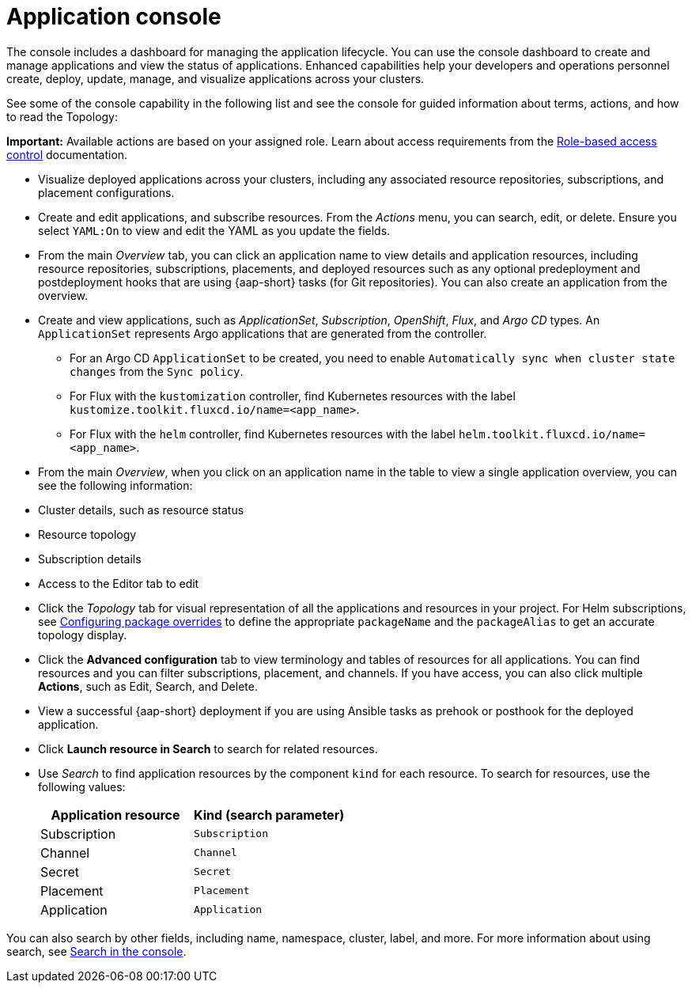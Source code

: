 [#application-console]
= Application console

The console includes a dashboard for managing the application lifecycle. You can use the console dashboard to create and manage applications and view the status of applications. Enhanced capabilities help your developers and operations personnel create, deploy, update, manage, and visualize applications across your clusters. 

See some of the console capability in the following list and see the console for guided information about terms, actions, and how to read the Topology:

*Important:* Available actions are based on your assigned role. Learn about access requirements from the link:../access_control/rbac.adoc#role-based-access-control[Role-based access control] documentation.

* Visualize deployed applications across your clusters, including any associated resource repositories, subscriptions, and placement configurations.

* Create and edit applications, and subscribe resources. From the _Actions_ menu, you can search, edit, or delete. Ensure you select `YAML:On` to view and edit the YAML as you update the fields.

* From the main _Overview_ tab, you can click an application name to view details and application resources, including resource repositories, subscriptions, placements, and deployed resources such as any optional predeployment and postdeployment hooks that are using {aap-short} tasks (for Git repositories). You can also create an application from the overview.

* Create and view applications, such as _ApplicationSet_, _Subscription_, _OpenShift_, _Flux_, and _Argo CD_ types. An `ApplicationSet` represents Argo applications that are generated from the controller. 

    - For an Argo CD `ApplicationSet` to be created, you need to enable `Automatically sync when cluster state changes` from the `Sync policy`.

    - For Flux with the `kustomization` controller, find Kubernetes resources with the label `kustomize.toolkit.fluxcd.io/name=<app_name>`.
    
    - For Flux with the `helm` controller, find Kubernetes resources with the label `helm.toolkit.fluxcd.io/name=<app_name>`.
    
* From the main _Overview_, when you click on an application name in the table to view a single application overview, you can see the following information:

* Cluster details, such as resource status
* Resource topology
* Subscription details
* Access to the Editor tab to edit

* Click the _Topology_ tab for visual representation of all the applications and resources in your project. For Helm subscriptions, see xref:../applications/package_overrides.adoc#configuring-package-overrides[Configuring package overrides] to define the appropriate `packageName` and the `packageAlias` to get an accurate topology display.

* Click the *Advanced configuration* tab to view terminology and tables of resources for all applications. You can find resources and you can filter subscriptions, placement, and channels. If you have access, you can also click multiple *Actions*, such as Edit, Search, and Delete.

* View a successful {aap-short} deployment if you are using Ansible tasks as prehook or posthook for the deployed application. 

* Click *Launch resource in Search* to search for related resources.

* Use _Search_ to find application resources by the component `kind` for each resource. To search for resources, use the following values:

+
|===
| Application resource | Kind (search parameter)

| Subscription
| `Subscription`

| Channel
| `Channel`

| Secret
| `Secret`

| Placement
| `Placement`

| Application
| `Application`

|===

You can also search by other fields, including name, namespace, cluster, label, and more. For more information about using search, see link:../observability/search_console.adoc#search-console-intro[Search in the console].